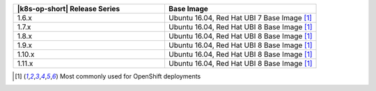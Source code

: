 .. list-table::
   :header-rows: 1
   :widths: 50 50

   * - |k8s-op-short| Release Series
     - Base Image
   
   * - 1.6.x
     - Ubuntu 16.04, Red Hat UBI 7 Base Image [1]_

   * - 1.7.x
     - Ubuntu 16.04, Red Hat UBI 8 Base Image [1]_

   * - 1.8.x
     - Ubuntu 16.04, Red Hat UBI 8 Base Image [1]_

   * - 1.9.x
     - Ubuntu 16.04, Red Hat UBI 8 Base Image [1]_

   * - 1.10.x
     - Ubuntu 16.04, Red Hat UBI 8 Base Image [1]_

   * - 1.11.x
     - Ubuntu 16.04, Red Hat UBI 8 Base Image [1]_

.. [1] Most commonly used for OpenShift deployments
